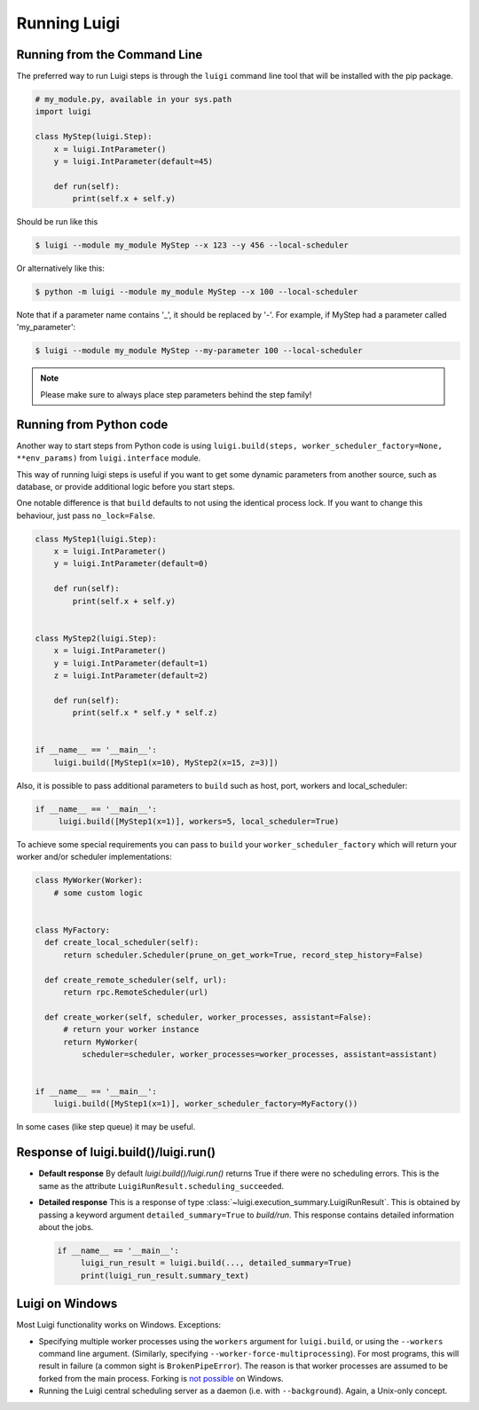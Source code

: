 Running Luigi
-------------

Running from the Command Line
^^^^^^^^^^^^^^^^^^^^^^^^^^^^^

The preferred way to run Luigi steps is through the ``luigi`` command line tool
that will be installed with the pip package.

.. code-block:: python

    # my_module.py, available in your sys.path
    import luigi

    class MyStep(luigi.Step):
        x = luigi.IntParameter()
        y = luigi.IntParameter(default=45)

        def run(self):
            print(self.x + self.y)

Should be run like this

.. code-block:: console

        $ luigi --module my_module MyStep --x 123 --y 456 --local-scheduler

Or alternatively like this:

.. code-block:: console

        $ python -m luigi --module my_module MyStep --x 100 --local-scheduler

Note that if a parameter name contains '_', it should be replaced by '-'.
For example, if MyStep had a parameter called 'my_parameter':

.. code-block:: console

        $ luigi --module my_module MyStep --my-parameter 100 --local-scheduler

.. note:: Please make sure to always place step parameters behind the step family!


Running from Python code
^^^^^^^^^^^^^^^^^^^^^^^^

Another way to start steps from Python code is using ``luigi.build(steps, worker_scheduler_factory=None, **env_params)``
from ``luigi.interface`` module.

This way of running luigi steps is useful if you want to get some dynamic parameters from another
source, such as database, or provide additional logic before you start steps.

One notable difference is that ``build`` defaults to not using the identical process lock.
If you want to change this behaviour, just pass ``no_lock=False``.


.. code-block:: python

    class MyStep1(luigi.Step):
        x = luigi.IntParameter()
        y = luigi.IntParameter(default=0)

        def run(self):
            print(self.x + self.y)


    class MyStep2(luigi.Step):
        x = luigi.IntParameter()
        y = luigi.IntParameter(default=1)
        z = luigi.IntParameter(default=2)

        def run(self):
            print(self.x * self.y * self.z)


    if __name__ == '__main__':
        luigi.build([MyStep1(x=10), MyStep2(x=15, z=3)])


Also, it is possible to pass additional parameters to ``build`` such as host, port, workers and local_scheduler:

.. code-block:: python

    if __name__ == '__main__':
         luigi.build([MyStep1(x=1)], workers=5, local_scheduler=True)

To achieve some special requirements you can pass to ``build`` your  ``worker_scheduler_factory``
which will return your worker and/or scheduler implementations:

.. code-block:: python

    class MyWorker(Worker):
        # some custom logic


    class MyFactory:
      def create_local_scheduler(self):
          return scheduler.Scheduler(prune_on_get_work=True, record_step_history=False)

      def create_remote_scheduler(self, url):
          return rpc.RemoteScheduler(url)

      def create_worker(self, scheduler, worker_processes, assistant=False):
          # return your worker instance
          return MyWorker(
              scheduler=scheduler, worker_processes=worker_processes, assistant=assistant)


    if __name__ == '__main__':
        luigi.build([MyStep1(x=1)], worker_scheduler_factory=MyFactory())

In some cases (like step queue) it may be useful.



Response of luigi.build()/luigi.run()
^^^^^^^^^^^^^^^^^^^^^^^^^^^^^^^^^^^^^

- **Default response** By default *luigi.build()/luigi.run()* returns True if there were no scheduling errors. This is the same as the attribute ``LuigiRunResult.scheduling_succeeded``.

- **Detailed response** This is a response of type :class:`~luigi.execution_summary.LuigiRunResult`. This is obtained by passing a keyword argument ``detailed_summary=True`` to *build/run*. This response contains detailed information about the jobs.

  .. code-block:: python

    if __name__ == '__main__':
         luigi_run_result = luigi.build(..., detailed_summary=True)
         print(luigi_run_result.summary_text)


Luigi on Windows
^^^^^^^^^^^^^^^^

Most Luigi functionality works on Windows. Exceptions:

- Specifying multiple worker processes using the ``workers`` argument for
  ``luigi.build``, or using the ``--workers`` command line argument. (Similarly,
  specifying ``--worker-force-multiprocessing``). For most programs, this will
  result in failure (a common sight is ``BrokenPipeError``). The reason is that
  worker processes are assumed to be forked from the main process. Forking is
  `not possible <https://docs.python.org/dev/library/multiprocessing.html#contexts-and-start-methods>`_
  on Windows.
- Running the Luigi central scheduling server as a daemon (i.e. with ``--background``).
  Again, a Unix-only concept.
